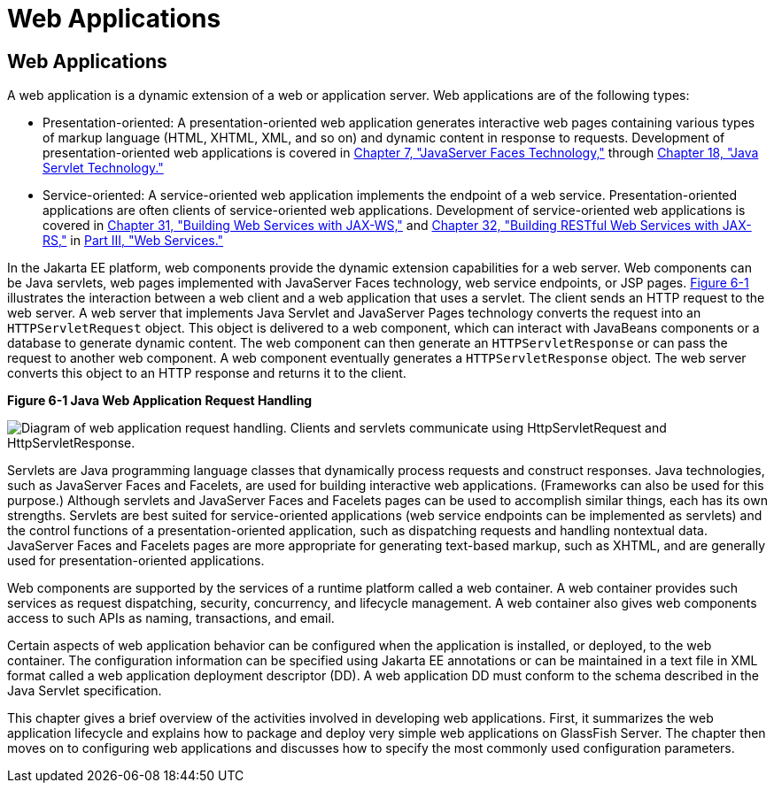 Web Applications
================

[[GEYSJ]][[web-applications]]

Web Applications
----------------

A web application is a dynamic extension of a web or application server.
Web applications are of the following types:

* Presentation-oriented: A presentation-oriented web application
generates interactive web pages containing various types of markup
language (HTML, XHTML, XML, and so on) and dynamic content in response
to requests. Development of presentation-oriented web applications is
covered in link:jsf-intro.html#BNAPH[Chapter 7, "JavaServer Faces
Technology,"] through link:servlets.html#BNAFD[Chapter 18, "Java Servlet
Technology."]
* Service-oriented: A service-oriented web application implements the
endpoint of a web service. Presentation-oriented applications are often
clients of service-oriented web applications. Development of
service-oriented web applications is covered in
link:jaxws.html#BNAYL[Chapter 31, "Building Web Services with JAX-WS,"]
and link:jaxrs.html#GIEPU[Chapter 32, "Building RESTful Web Services with
JAX-RS,"] in link:partwebsvcs.html#BNAYK[Part III, "Web Services."]

In the Jakarta EE platform, web components provide the dynamic extension
capabilities for a web server. Web components can be Java servlets, web
pages implemented with JavaServer Faces technology, web service
endpoints, or JSP pages. link:#BNADS[Figure 6-1] illustrates the
interaction between a web client and a web application that uses a
servlet. The client sends an HTTP request to the web server. A web
server that implements Java Servlet and JavaServer Pages technology
converts the request into an `HTTPServletRequest` object. This object is
delivered to a web component, which can interact with JavaBeans
components or a database to generate dynamic content. The web component
can then generate an `HTTPServletResponse` or can pass the request to
another web component. A web component eventually generates a
`HTTPServletResponse` object. The web server converts this object to an
HTTP response and returns it to the client.

[[BNADS]]

.*Figure 6-1 Java Web Application Request Handling*
image:img/jakartaeett_dt_013.png[
"Diagram of web application request handling. Clients and servlets
communicate using HttpServletRequest and HttpServletResponse."]

Servlets are Java programming language classes that dynamically process
requests and construct responses. Java technologies, such as JavaServer
Faces and Facelets, are used for building interactive web applications.
(Frameworks can also be used for this purpose.) Although servlets and
JavaServer Faces and Facelets pages can be used to accomplish similar
things, each has its own strengths. Servlets are best suited for
service-oriented applications (web service endpoints can be implemented
as servlets) and the control functions of a presentation-oriented
application, such as dispatching requests and handling nontextual data.
JavaServer Faces and Facelets pages are more appropriate for generating
text-based markup, such as XHTML, and are generally used for
presentation-oriented applications.

Web components are supported by the services of a runtime platform
called a web container. A web container provides such services as
request dispatching, security, concurrency, and lifecycle management. A
web container also gives web components access to such APIs as naming,
transactions, and email.

Certain aspects of web application behavior can be configured when the
application is installed, or deployed, to the web container. The
configuration information can be specified using Jakarta EE annotations or
can be maintained in a text file in XML format called a web application
deployment descriptor (DD). A web application DD must conform to the
schema described in the Java Servlet specification.

This chapter gives a brief overview of the activities involved in
developing web applications. First, it summarizes the web application
lifecycle and explains how to package and deploy very simple web
applications on GlassFish Server. The chapter then moves on to
configuring web applications and discusses how to specify the most
commonly used configuration parameters.
